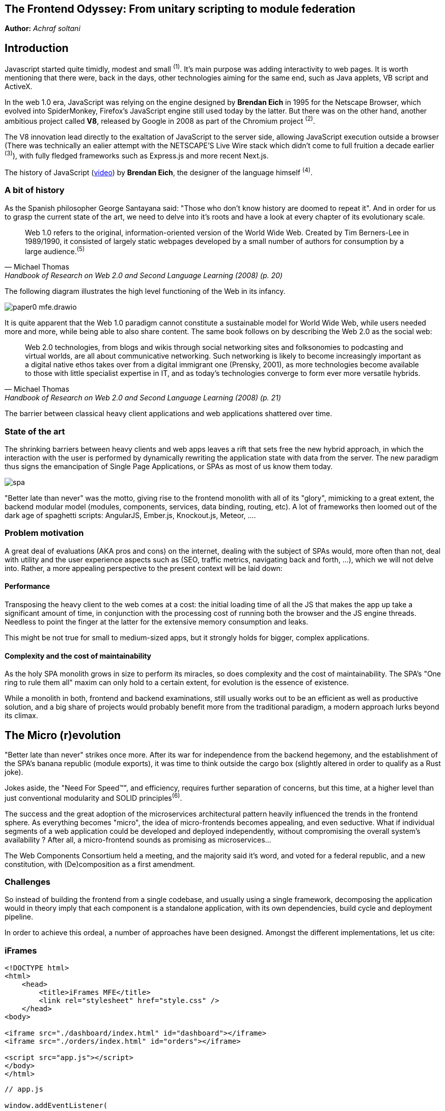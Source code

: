 

## The Frontend Odyssey: From unitary scripting to module federation

*Author:* _Achraf soltani_

## Introduction

Javascript started quite timidly, modest and small ^(1)^. It's main purpose was adding interactivity to web pages. It is worth mentioning that there were, back in the days, other technologies aiming for the same end, such as Java applets, VB script and ActiveX.

In the web 1.0 era, JavaScript was relying on the engine designed by *Brendan Eich* in 1995 for the Netscape Browser, which evolved into SpiderMonkey, Firefox's JavaScript engine still used today by the latter. But there was on the other hand, another ambitious project called *V8*, released by Google in 2008 as part of the Chromium project ^(2)^.

The V8 innovation lead directly to the exaltation of JavaScript to the server side, allowing JavaScript execution outside a browser (There was technically an ealier attempt with the NETSCAPE’S Live Wire stack which didn't come to full fruition a decade earlier ^(3)^), with fully fledged frameworks such as Express.js and more recent Next.js.

The history of JavaScript (https://www.youtube.com/watch?v=qKJP93dWn40[video]) by *Brendan Eich*, the designer of the language himself ^(4)^.

### A bit of history

As the Spanish philosopher George Santayana said: "Those who don't know history are doomed to repeat it". And in order for us to grasp the current state of the art, we need to delve into it's roots and have a look at every chapter of its evolutionary scale.

[quote,Michael Thomas,Handbook of Research on Web 2.0 and Second Language Learning (2008) (p. 20)]
Web 1.0 refers to the original, information-oriented version of the World Wide Web. Created by Tim Berners-Lee in 1989/1990, it consisted of largely static webpages developed by a small number of authors for consumption by a large audience.^(5)^


The following diagram illustrates the high level functioning of the Web in its infancy.

image::images/paper0-mfe.drawio.png[]

It is quite apparent that the Web 1.0 paradigm cannot constitute a sustainable model for World Wide Web, while users needed more and more, while being able to also share content. The same book follows on by describing the Web 2.0 as the social web:

[quote,Michael Thomas,Handbook of Research on Web 2.0 and Second Language Learning (2008) (p. 21)]
Web 2.0  technologies, from blogs and wikis through social  networking sites and folksonomies to podcasting  and virtual worlds, are all about communicative  networking. Such networking is likely to become  increasingly important as a digital native ethos  takes over from a digital immigrant one (Prensky,  2001), as more technologies become available to  those with little specialist expertise in IT, and as  today’s technologies converge to form ever more  versatile hybrids.


The barrier between classical heavy client applications and web applications shattered over time.

### State of the art

The shrinking barriers between heavy clients and web apps leaves a rift that sets free the new hybrid approach, in which the interaction with the user is performed by dynamically rewriting the application state with data from the server. The new paradigm thus signs the emancipation of Single Page Applications, or SPAs as most of us know them today.

image::images/spa.png[]

"Better late than never" was the motto, giving rise to the frontend monolith with all of its "glory", mimicking to a great extent, the backend modular model (modules, components, services, data binding, routing, etc). A lot of frameworks then loomed out of the dark age of spaghetti scripts: AngularJS, Ember.js, Knockout.js, Meteor, ....

### Problem motivation

A great deal of evaluations (AKA pros and cons) on the internet, dealing with the subject of SPAs would, more often than not, deal with utility and the user experience aspects such as (SEO, traffic metrics, navigating back and forth, ...), which we will not delve into. Rather, a more appealing perspective to the present context will be laid down:

#### Performance

Transposing the heavy client to the web comes at a cost: the initial loading time of all the JS that makes the app up take a significant amount of time, in conjunction with the processing cost of running both the browser and the JS engine threads. Needless to point the finger at the latter for the extensive memory consumption and leaks.

This might be not true for small to medium-sized apps, but it strongly holds for bigger, complex applications.

#### Complexity and the cost of maintainability

As the holy SPA monolith grows in size to perform its miracles, so does complexity and the cost of maintainability. The SPA's "One ring to rule them all" maxim can only hold to a certain extent, for evolution is the essence of existence.

While a monolith in both, frontend and backend examinations, still usually works out to be an efficient as well as productive solution, and a big share of projects would probably benefit more from the traditional paradigm, a modern approach lurks beyond its climax.

## The Micro (r)evolution

"Better late than never" strikes once more. After its war for independence from the backend hegemony, and the establishment of the SPA's banana republic (module exports), it was time to think outside the cargo box (slightly altered in order to qualify as a Rust joke).

Jokes aside, the "Need For Speed&#8482;", and efficiency, requires further separation of concerns, but this time, at a higher level than just conventional modularity and SOLID principles^(6)^.

The success and the great adoption of the microservices architectural pattern heavily influenced the trends in the frontend sphere. As everything becomes "micro", the idea of micro-frontends becomes appealing, and even seductive. What if individual segments of a web application could be developed and deployed independently, without compromising the overall system's availability ? After all, a micro-frontend sounds as promising as microservices...

The Web Components Consortium held a meeting, and the majority said it's word, and voted for a federal republic, and a new constitution, with (De)composition as a first amendment.

### Challenges

So instead of building the frontend from a single codebase, and usually using a single framework, decomposing the application would in theory imply that each component is a standalone application, with its own dependencies, build cycle and deployment pipeline.

In order to achieve this ordeal, a number of approaches have been designed. Amongst the different implementations, let us cite:



### iFrames

[source,html]
----
<!DOCTYPE html>
<html>
    <head>
        <title>iFrames MFE</title>
        <link rel="stylesheet" href="style.css" />
    </head>
<body>

<iframe src="./dashboard/index.html" id="dashboard"></iframe>
<iframe src="./orders/index.html" id="orders"></iframe>

<script src="app.js"></script>
</body>
</html>
----

[source,javascript]
----
// app.js

window.addEventListener(
  "message",
  (event) => {
    document
    .querySelectorAll("iframe")
    .forEach(iframe => iframe.contentWindow.postMessage(event.data, "*"));
  },
  false,
);
----

### Webpack Module Federation

[source,javascript]
----
// app-shell/webpack.config.js

const ModuleFederationPlugin = require("webpack/lib/container/ModuleFederationPlugin");
const dependencies = require("./package.json").dependencies;

module.exports = {
  entry: "./src/index.js",
  mode: "development",
  output: {
    path: path.resolve(__dirname, "dist"),
    filename: "main.js",
  },
  devServer: {
    port: 3004,
    liveReload: true,
    historyApiFallback: true,
  },
  module: {
    rules: [
      {
        test: /\.(js|jsx)$/,
        exclude: /node_modules/,
        use: {
          loader: "babel-loader",
        },
      },
      {
        test: /\.scss$/,
        use: [MiniCssExtractPlugin.loader, "css-loader", "sass-loader"],
      },
    ],
  },
  name: "shell",
  plugins: [
    new HtmlWebpackPlugin({
      template: "./public/index.html",
      filename: "index.html",
    }),
    new MiniCssExtractPlugin(),
    new ModuleFederationPlugin({
      name: "shell",
      filename: "remoteEntry.js",
      remotes: {
          Nav: "Navigation@http://localhost:3001/remoteEntry.js", // mfe 1
          Sidebar: "Sidebar@http://localhost:3002/remoteEntry.js", // mfe 2
          Dashboard: "Dashboard@http://localhost:3003/remoteEntry.js" // mfe 3
      },
      exposes: {},
      shared: {
        "react": {
          singleton: true,
          requiredVersion: dependencies.react
        },
        "react-dom": {
          singleton: true,
          requiredVersion: dependencies["react-dom"]
        },
        "@mui/material": {
          singleton: true,
          requiredVersion: dependencies["@mui/material"]
        },
        "@mui/icons-material": {
          singleton: true,
          requiredVersion: dependencies["@mui/icons-material"]
        },
      }
    })
  ],
};
----

### Podium

[source,javascript]
----
// Podlet.js
import express from 'express';
import Podlet from '@podium/podlet';

const app = express();

const podlet = new Podlet({
    name: 'myPodlet',
    version: '1.0.0',
    pathname: '/',
    content: '/',
    fallback: '/fallback',
    development: true,
});

app.use(podlet.middleware());

app.get(podlet.content(), (req, res) => {
    res.status(200).podiumSend(`
        <div>
            This is the podlet's HTML content
        </div>
    `);
});

app.get(podlet.manifest(), (req, res) => {
    res.status(200).send(podlet);
});

app.listen(7100);
----

[source,javascript]
----
// Layout.js
import express from 'express';
import Layout from '@podium/layout';

const layout = new Layout({
    name: 'myLayout',
    pathname: '/',
});
const podlet = layout.client.register({
    name: 'myPodlet',
    uri: 'http://localhost:7100/manifest.json',
});

const app = express();
app.use(layout.middleware());

app.get('/', async (req, res) => {
    const content = await podlet.fetch();
    res.send(`
        <html><body>${content}</body></html>
    `);
});

app.listen(7000);
----

Each of the previous approaches share the same set of concerns; beyond the assembly of various HTML blocks, they all have a different answers to questions related so scripting scopes, assets, styles, routing and inter-mfe communication.

While Web Components for instance, rely on the shadow DOM for style isolation, or a Webpack/React composed micro-frontend implementing a shared state using Redux, an iFrame implementation might require more hands-on techniques to allow cross-origin communications such as invoking postMethod() on the Window object ^(7)^.

In contrast to microservices, we can clearly spot the increased complexity that comes pre-bundled with micro-frontends, one of them being unable to spell the word without a hyphen, the others are as follows:

- The payload size
- Governance complexity
- Performance and security
- Team Productivity and organization

We need to put a great deal of emphasis on the productivity variable in the micro-frontend equation, since its raison d'être are flexibility, isolation of failure and shorter TTMs. The following graph illustrates the tight relationship between complexity and team productivity when using either SPAs or micro-frontends.

image::images/paper0-mfe-vs-monolith.drawio.png[]

For better or worse, the frontend is bound to the client's browser, runtime, and hardware. A well-designed solution thus requires prudent decision-making and careful considerations.

### Architectural approaches

We can approach micro-frontends in diverse ways, not that there are countless ways to implement them, but prudence is of essence in regard to the technical implications. Since we are talking architecture, I believe that patterns are a good starting point:

###### The Multi-SPA pattern

A simple way to approach the micro-frontend paradigm, is to think of them as a swarm of SPAs linking to each other, with a set of shared components and libraries. We can warp the whole system behind a reverse proxy thereafter, in order to put routing in place that simulates the behavior of a traditional monolith.

image::images/multi-spa.png[]

In the previous diagram, two independent SPAs respond to their respective routes, while sharing for instance, a navigation component, and a UI library. This is probably the simplest approach that can be adopted by teams trying to embrace the new paradigm.

The following pattern is slightly more complex, and involves as we will discover further in the article, the concept of composition.

###### The Micro-Apps pattern

The micro-apps pattern, as the diagram illustrates, is more "micro" than the multi-SPA pattern, in the sens that each component is a truly independent application that is developed, built and deployed separately.

image::images/micro-apps.png[]

In this case, a central entity described as an App Shell is loaded first, and from that point onwards, it handles loading other components, routing and lifecycle. A central security management and state management systems can be implemented within the shell.

Each of the micro-apps is running on its own infrastructure, this allows on one hand, the App shell to selectively compose the interfaces in response to user interaction, and on the other, holding the promise of technology independence, failure isolation, and flexibility.

This simply means that, for instance, the orders team can make modifications to their components, build and deploy it, without impacting the whole system. In other words, the application would run just fine, minus the orders components if it's being rebooted or even in teh case of failure.

As described previously, a key characteristic of micro-frontends is context isolation and potentially technological freedom (which is the ability to write micro-frontends in various frameworks, in the same fashion of microservices, although the circumstances are quite constraining the case of micro-frontends, as everything runs on the same instance of an engine running inside one browser). This is where the choice of the composition strategy can be decisive.

#### Deployment strategies and Composition

There are currently two strategies to compose micro-frontends, the first is client side composition, which (lazy)loads the components from a previously parsed App Shell:

image::images/csr.png[]

A leading framework in client-side composition is Webpack, with the concept of Module Federation^(8)^.

This approach can be qualified as truly independent and isolated, however, caution must be exercised in regard to performance, especially when using different frameworks for each fragment, as the response time and bundle size grow.

The second strategy, as you might have inferred, is server-side composition, which tries to restrain the performance loss in the context of client-side composition.

image::images/ssc.png[]

A very promising framework for server-side composition is Podium^(8)^, which relies on express.js to serve what it describes as a Podlet. A podlet is just a metonym for fragment.

The SSR strategy simply offloads the burden of composition off of the frontend's shoulders, and calls upon the services of the backend once again. By composing the application on the server, we manage to optimize the loading time on the client, but it comes at the cost of a server side architecture and infrastructure implications, such as scalability, reliability and availability.

#### Domain decomposition and DDD

[quote,Aristotle]
Excellence is never an accident. It is always the result of high intention, sincere effort, and intelligent execution; it represents the wise choice of many alternatives - choice, not chance, determines your destiny.

Indeed, since Domain-Driver Design was the philosophy that inspired the motivation behind microservices, it can accomplish the same for Micro-frontends. We can therefore think of the proper team organization to follow suit.

The first team structure is horizontal, which implies that each team is responsible for single domain, as illustrated in the following diagram:

image::images/horizontal-team.png[]

According to this organization, each team focuses on a single domain, while intrinsically contributing to the development of shared components and libraries.

The vertical team organization on the other hand, focuses the team's energy on a single component, thus enforcing domain decomposition, team and technology independence:

image::images/vertical-team.png[]

## Conclusion

This section of the article is supposed to be a summary, but truth be told, there are a lot of other subjects left unspoken of, such as security concerns, governance and change management.

We can however, recall the benefits of micro-frontends if the underlying philosophy is properly adopted and the technical aspects, adequately implemented :

- Scalability
- Failure isolation
- Independent development, builds and deployments
- Promoting DDD, automation and DevOps culture.

It goes without saying that one needs to exercise the utmost vigilance when dealing with micro-frontends, and more specifically:

- The complexity cost of implementing, deploying and managing micro-frontends
- Performance and security challenges (XSS, CSRF)
- Code duplication and redundancy (Multi-SPA pattern for example)
- Cross-Team coordination

Sources

(1): https://developer.mozilla.org/en-US/docs/Web/JavaScript/Guide/Modules

(2): https://en.wikipedia.org/wiki/V8_(JavaScript_engine)

(3): https://www.chicagotribune.com/1997/07/18/netscapes-live-wire/

(4): https://www.youtube.com/watch?v=qKJP93dWn40

(5): https://www.igi-global.com/book/handbook-research-web-second-language/517

(6): https://en.wikipedia.org/wiki/SOLID

(7): https://developer.mozilla.org/en-US/docs/Web/API/Window/postMessage

(8): https://webpack.js.org/concepts/module-federation/